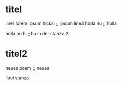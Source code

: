 * titel
line1
lorem ipsum hicksi ;; ipsum
line3 holla hu ;; holla

holla hu hi ;;hu
in der stanza 2

* titel2
  neues poem ;; neues

  lluul stanza
